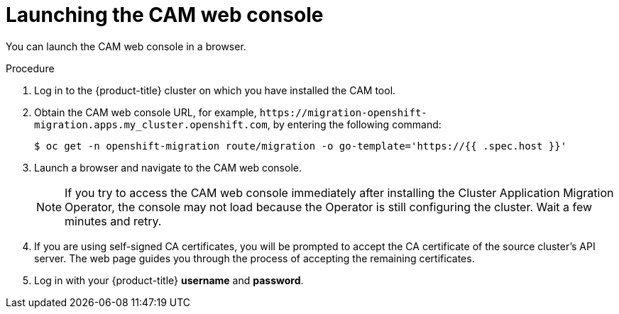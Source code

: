 // Module included in the following assemblies:
//
// migration/migrating_3_4/deploying-cam-3-4.adoc
// migration/migrating_4_1_4/deploying-cam-4-1-4.adoc
// migration/migrating_4_2_4/deploying-cam-4-2-4.adoc
[id="migration-launching-cam_{context}"]
= Launching the CAM web console

You can launch the CAM web console in a browser.

.Procedure

. Log in to the {product-title} cluster on which you have installed the CAM tool.

. Obtain the CAM web console URL, for example, `\https://migration-openshift-migration.apps.my_cluster.openshift.com`, by entering the following command:
+
----
$ oc get -n openshift-migration route/migration -o go-template='https://{{ .spec.host }}'
----

. Launch a browser and navigate to the CAM web console.
+
[NOTE]
====
If you try to access the CAM web console immediately after installing the Cluster Application Migration Operator, the console may not load because the Operator is still configuring the cluster. Wait a few minutes and retry.
====

. If you are using self-signed CA certificates, you will be prompted to accept the CA certificate of the source cluster's API server. The web page guides you through the process of accepting the remaining certificates.

. Log in with your {product-title} *username* and *password*.

